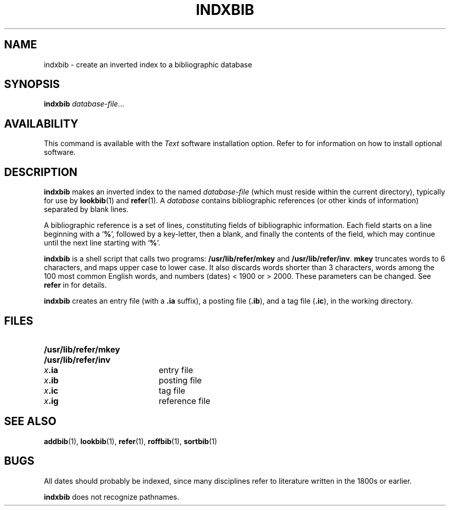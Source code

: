 .\" @(#)indxbib.1 1.1 92/07/30 SMI; from UCB 4.1
.TH INDXBIB 1 "21 December 1987"
.SH NAME
indxbib \- create an inverted index to a bibliographic database
.SH SYNOPSIS
.B indxbib
.IR database-file .\|.\|.
.SH AVAILABILITY
This command is available with the
.I Text
software installation option.  Refer to
.TX INSTALL
for information on how to install optional software.
.SH DESCRIPTION
.IX  indxbib  ""  "\fLindxbib\fP \(em make inverted index"
.IX  "document production"  "indxbib"  ""  "\fLindxbib\fP \(em make inverted index"
.IX  "bibliography"  "indxbib"  ""  "\fLindxbib\fP \(em make inverted index"
.B indxbib
makes an inverted index to the named
.I database-file
(which must reside within the current directory),
typically for use by
.BR lookbib (1)
and
.BR refer (1).
A
.I database
contains bibliographic references
(or other kinds of information) separated by blank lines.
.LP
A bibliographic reference is a set of lines, constituting fields of
bibliographic information.  Each field
starts on a line beginning with a
.RB ` % ',
followed by a key-letter, then a blank, and finally the
contents of the field, which may continue
until the next line starting with
.RB ` % '.
.LP
.B indxbib
is a shell script that calls two programs:
.B /usr/lib/refer/mkey
and
.BR /usr/lib/refer/inv .
.B mkey
truncates words to 6 characters,
and maps upper case to lower case.  It
also discards words shorter than 3 characters,
words among the 100 most
common English words, and numbers (dates) < 1900 or > 2000.  These
parameters can be changed.  See
.B refer
in
.TX DOCS
for details.
.LP
.B indxbib
creates an entry file (with a
.B .ia
suffix), a posting file
.RB ( .ib ),
and a tag file
.RB ( .ic ),
in the working directory.
.SH FILES
.PD 0
.TP 20
.B /usr/lib/refer/mkey
.TP
.B /usr/lib/refer/inv
.TP
.IB x .ia
entry file
.TP
.IB x .ib
posting file
.TP
.IB x .ic
tag file
.TP
.IB x .ig
reference file
.PD
.SH SEE ALSO
.BR addbib (1),
.BR lookbib (1),
.BR refer (1),
.BR roffbib (1),
.BR sortbib (1)
.LP
.TX DOCS
.SH BUGS
All dates should probably be indexed,
since many disciplines refer to literature
written in the 1800s or earlier.
.LP
.B indxbib
does not recognize pathnames.

